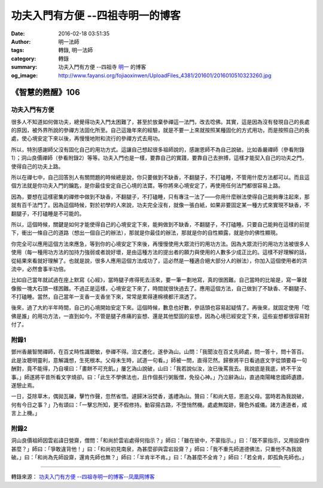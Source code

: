 功夫入門有方便 --四祖寺明一的博客
#################################

:date: 2016-02-18 03:51:35
:author: 明一法師
:tags: 轉錄, 明一法師
:category: 轉錄
:summary: 功夫入門有方便 --四祖寺 `明一`_ 的博客
:og_image: http://www.fayansi.org/fojiaoxinwen/UploadFiles_4381/201601/2016010510323260.jpg


《智慧的甦醒》106
+++++++++++++++++

功夫入門有方便
``````````````

很多人不知道如何做功夫，總覺得功夫入門太困難了，甚至於放棄參禪這一法門，改去唸佛。其實，這是因為沒有發現自己的長處的原因，被外界所說的參禪方法固化所至。自己這幾年來的經驗，就是不要一上來就按照某種固化的方式用功，而是按照自己的長處，使心境安定下來以後，再慢慢地附和流行的參禪方式去用功。

所以，特別感謝師父沒有固化自己的用功方式。這讓自己想起很多祖師說的，感謝恩師不為自己說破。比如香嚴禪師（參看附錄1）；洞山良價禪師（參看附錄2）等等。功夫入門也是一樣，要靠自己的實踐，要靠自己去拚搏，這樣才能契入自己的功夫之門，使得自己的功夫上路。

所以在禪七中，自己回答別人有關問題的時候總是說，你只要做到不缺香，不翻腿子，不打磕睡，不管用什麼方法都可以。而且這個方法就是你功夫入門的鑰匙，是你最佳安定自己心境的法寶。等你將來心境安定了，再使用任何法門都很容易上路。

因為，要想在這樣密集的禪修中做到不缺香，不翻腿子，不打磕睡，只有專注一法了——你用什麼辦法使得自己能夠專注起來，那就有百千法門了。因為這個時候，對於初學的人來說，功夫完全沒有，就像一張白紙，如果非要固定某一種方式來實現不缺香，不翻腿子，不打磕睡是不可能的。

所以，這個時候，關鍵是如何才能使得自己的心境安定下來，能夠做到不缺香，不翻腿子，不打磕睡。只要自己能夠在這樣的前提下，衝出一條自己的道路（想出一個自己的辦法），那就是你最佳的辦法，那就是你的自性顯露，就是你的佛性顯現。

你完全可以應用這個方法來應急，等到你的心境安定下來後，再慢慢使用大眾流行的用功方法。因為大眾流行的用功方法被很多人使用（每一種用功方法的加持力強弱或者說好壞，是由這種方法的提出者的願力與使用的人數多少成正比的。這樣不好理解的話，從結果來看就好理解了。也就是說，很多人應用這個方法成功了，這必然是一種適合絕大部分人的辦法），你加入這個使用者的洪流中，必然會事半功倍。

比如自己當年就試過在座上默寫《心經》，當時腿子疼得死去活來，要一筆一劃地寫，真的很困難。自己當時的比喻是，寫一筆就像搬一塊大石頭一樣困難。不過正是這樣，心境安定下來了，時間就很快過去了。應用這個方法，自己做到了不缺香、不翻腿子、不打磕睡。當然，自己當年一支香一支香坐下來，常常是累得連棉襖都汗濕透了。

後來，過了大約半年時間，自己的心境開始安定下來。這個時候，數息也好數，參話頭也容易起疑情了。再後來，就固定使用「唸佛是誰」的用功方法，一直到如今。不管是腿子疼痛的妄想、還是其他堅固的妄想，因為心境已經安定下來，這些妄想都很容易對付了。

附錄1
`````

鄧州香嚴智閒禪師，在百丈時性識聰敏，參禪不得。洎丈遷化，遂參溈山。山問：「我聞汝在百丈先師處，問一答十，問十答百。此是汝聰明靈利，意解識想，生死根本。父母未生時，試道一句看。」師被一問，直得茫然。歸寮將平日看過底文字從頭要尋一句酬對，竟不能得，乃自嘆曰：「畫餅不可充飢。」屢乞溈山說破，山曰：「我若說似汝，汝已後罵我去。我說底是我底，終不干汝事。」師遂將平昔所看文字燒卻。曰：「此生不學佛法也，且作個長行粥飯僧，免役心神。」乃泣辭溈山，直過南陽睹忠國師遺蹟，遂憩止焉。

一日，芟除草木，偶拋瓦礫，擊竹作聲，忽然省悟。遽歸沐浴焚香，遙禮溈山。贊曰：「和尚大慈，恩逾父母。當時若為我說破，何有今日之事？」乃有頌曰：「一擊忘所知，更不假修持。動容揚古路，不墮悄然機。處處無蹤跡，聲色外威儀。諸方達道者，咸言上上機。」

附錄2
`````

洞山良價祖師因雲岩諱日營齋，僧問：「和尚於雲岩處得何指示？」師曰：「雖在彼中，不蒙指示。」曰：「既不蒙指示，又用設齋作甚麼？」師曰：「爭敢違背他！」曰：「和尚初見南泉，為甚麼卻與雲岩設齋？」師曰：「我不重先師道德佛法，只重他不為我說破。」曰：「和尚為先師設齋，還肯先師也無？」師曰：「半肯半不肯。」曰：「為甚麼不全肯？」師曰：「若全肯，即孤負先師也。」

----

轉錄來源： `功夫入门有方便 --四祖寺明一的博客--凤凰网博客 <http://wyxx.blog.ifeng.com/article/43851861.html>`_

.. _明一: http://www.fayansi.org/fojiaoxinwen/HTML/568.html
